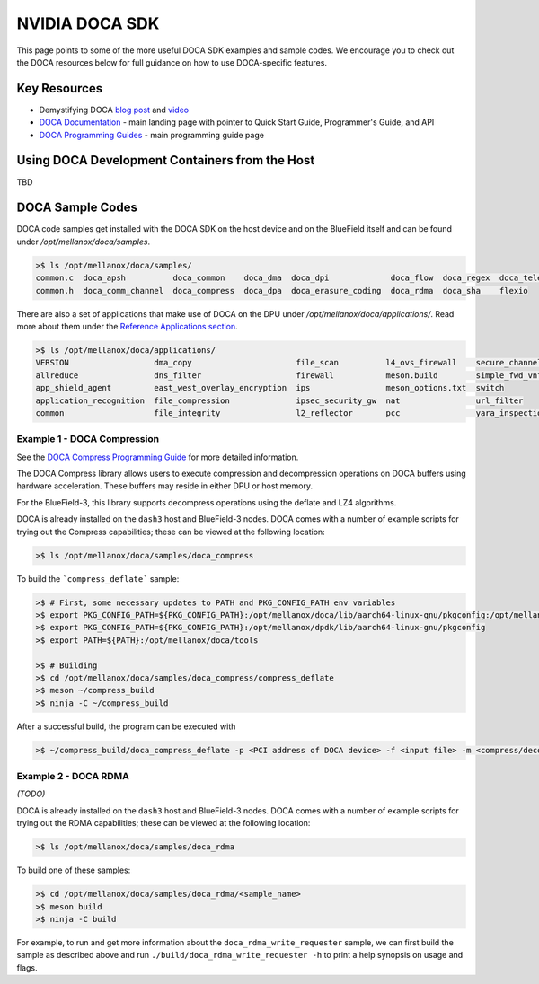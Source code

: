 ===============
NVIDIA DOCA SDK
===============

This page points to some of the more useful DOCA SDK examples and sample codes. We encourage you to check out the DOCA resources below for full guidance on how to use DOCA-specific features. 

Key Resources
=============
- Demystifying DOCA `blog post <https://developer.nvidia.com/blog/demystifying-doca/>`__ and `video <https://www.youtube.com/watch?v=iaFN0F53L6w>`__
- `DOCA Documentation <https://docs.nvidia.com/doca/sdk/index.html>`__ - main landing page with pointer to Quick Start Guide, Programmer's Guide, and API
- `DOCA Programming Guides <https://docs.nvidia.com/doca/sdk/programming-guides-overview/index.html>`__ - main programming guide page

Using DOCA Development Containers from the Host
===============================================
TBD


DOCA Sample Codes
=================

DOCA code samples get installed with the DOCA SDK on the host device and on the BlueField itself and can be found under `/opt/mellanox/doca/samples`.

.. code:: 

  >$ ls /opt/mellanox/doca/samples/
  common.c  doca_apsh          doca_common    doca_dma  doca_dpi             doca_flow  doca_regex  doca_telemetry
  common.h  doca_comm_channel  doca_compress  doca_dpa  doca_erasure_coding  doca_rdma  doca_sha    flexio

There are also a set of applications that make use of DOCA on the DPU under `/opt/mellanox/doca/applications/`. Read more about them under the `Reference Applications section <https://docs.nvidia.com/doca/sdk/index.html#reference-applications>`__.

.. code:: 

  >$ ls /opt/mellanox/doca/applications/
  VERSION                  dma_copy                      file_scan          l4_ovs_firewall    secure_channel
  allreduce                dns_filter                    firewall           meson.build        simple_fwd_vnf
  app_shield_agent         east_west_overlay_encryption  ips                meson_options.txt  switch
  application_recognition  file_compression              ipsec_security_gw  nat                url_filter
  common                   file_integrity                l2_reflector       pcc                yara_inspection


Example 1 - DOCA Compression
----------------------------

See the `DOCA Compress Programming Guide <https://docs.nvidia.com/doca/sdk/compress-programming-guide/index.html#introduction>`__ for more detailed information.

The DOCA Compress library allows users to execute compression and decompression operations on DOCA buffers using hardware acceleration. These buffers may reside in either DPU or host memory.

For the BlueField-3, this library supports decompress operations using the deflate and LZ4 algorithms.

DOCA is already installed on the ``dash3`` host and BlueField-3 nodes. DOCA comes with a number of example scripts for trying out the Compress capabilities; these can be viewed at the following location:

.. code:: 

  >$ ls /opt/mellanox/doca/samples/doca_compress

To build the ```compress_deflate``` sample:

.. code:: 

  >$ # First, some necessary updates to PATH and PKG_CONFIG_PATH env variables 
  >$ export PKG_CONFIG_PATH=${PKG_CONFIG_PATH}:/opt/mellanox/doca/lib/aarch64-linux-gnu/pkgconfig:/opt/mellanox/flexio/lib/pkgconfig
  >$ export PKG_CONFIG_PATH=${PKG_CONFIG_PATH}:/opt/mellanox/dpdk/lib/aarch64-linux-gnu/pkgconfig
  >$ export PATH=${PATH}:/opt/mellanox/doca/tools

  >$ # Building
  >$ cd /opt/mellanox/doca/samples/doca_compress/compress_deflate
  >$ meson ~/compress_build
  >$ ninja -C ~/compress_build

After a successful build, the program can be executed with

.. code::

  >$ ~/compress_build/doca_compress_deflate -p <PCI address of DOCA device> -f <input file> -m <compress/decompress mode> -o <output file>

Example 2 - DOCA RDMA
---------------------

*(TODO)*

DOCA is already installed on the ``dash3`` host and BlueField-3 nodes. DOCA comes with a number of example scripts for trying out the RDMA capabilities; these can be viewed at the following location:

.. code:: 

  >$ ls /opt/mellanox/doca/samples/doca_rdma

To build one of these samples:

.. code:: 

  >$ cd /opt/mellanox/doca/samples/doca_rdma/<sample_name>
  >$ meson build
  >$ ninja -C build

For example, to run and get more information about the ``doca_rdma_write_requester`` sample, we can first build the sample as described above and run ``./build/doca_rdma_write_requester -h`` to print a help synopsis on usage and flags.


